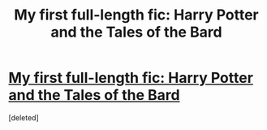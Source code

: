 #+TITLE: My first full-length fic: Harry Potter and the Tales of the Bard

* [[https://www.fanfiction.net/s/10138951/1/Harry-Potter-and-the-Tales-of-the-Bard][My first full-length fic: Harry Potter and the Tales of the Bard]]
:PROPERTIES:
:Score: 0
:DateUnix: 1393224468.0
:DateShort: 2014-Feb-24
:END:
[deleted]

